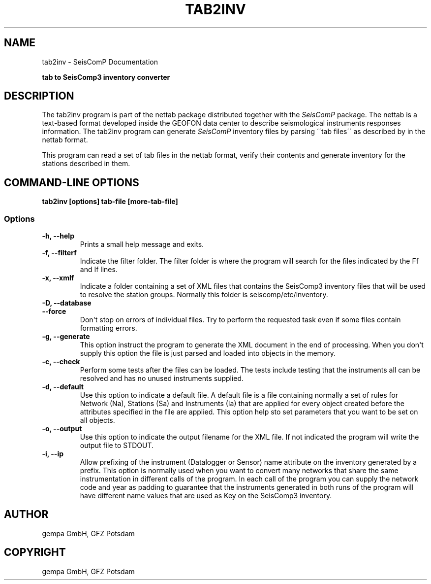 .\" Man page generated from reStructuredText.
.
.
.nr rst2man-indent-level 0
.
.de1 rstReportMargin
\\$1 \\n[an-margin]
level \\n[rst2man-indent-level]
level margin: \\n[rst2man-indent\\n[rst2man-indent-level]]
-
\\n[rst2man-indent0]
\\n[rst2man-indent1]
\\n[rst2man-indent2]
..
.de1 INDENT
.\" .rstReportMargin pre:
. RS \\$1
. nr rst2man-indent\\n[rst2man-indent-level] \\n[an-margin]
. nr rst2man-indent-level +1
.\" .rstReportMargin post:
..
.de UNINDENT
. RE
.\" indent \\n[an-margin]
.\" old: \\n[rst2man-indent\\n[rst2man-indent-level]]
.nr rst2man-indent-level -1
.\" new: \\n[rst2man-indent\\n[rst2man-indent-level]]
.in \\n[rst2man-indent\\n[rst2man-indent-level]]u
..
.TH "TAB2INV" "1" "Nov 15, 2023" "5.5.11" "SeisComP"
.SH NAME
tab2inv \- SeisComP Documentation
.sp
\fBtab to SeisComp3 inventory converter\fP
.SH DESCRIPTION
.sp
The tab2inv program is part of the nettab package distributed together with the
\fISeisComP\fP package. The nettab is a text\-based format developed inside the
GEOFON data center to describe seismological instruments responses information.
The tab2inv program can generate \fISeisComP\fP inventory files by parsing
\'\'tab files\'\' as described by in the nettab format.
.sp
This program can read a set of tab files in the nettab format,
verify their contents and generate inventory for the stations
described in them.
.SH COMMAND-LINE OPTIONS
.sp
\fBtab2inv [options] tab\-file [more\-tab\-file]\fP
.SS Options
.INDENT 0.0
.TP
.B \-h, \-\-help
Prints a small help message and exits.
.UNINDENT
.INDENT 0.0
.TP
.B \-f, \-\-filterf
Indicate the filter folder. The filter folder is where the program will search for the files indicated by the Ff and If lines.
.UNINDENT
.INDENT 0.0
.TP
.B \-x, \-\-xmlf
Indicate a folder containing a set of XML files that contains the SeisComp3 inventory files that will be used to resolve the station groups. Normally this folder is seiscomp/etc/inventory.
.UNINDENT
.INDENT 0.0
.TP
.B \-D, \-\-database
.UNINDENT
.INDENT 0.0
.TP
.B \-\-force
Don\(aqt stop on errors of individual files. Try to perform the requested task even if some files contain formatting errors.
.UNINDENT
.INDENT 0.0
.TP
.B \-g, \-\-generate
This option instruct the program to generate the XML document in the end of processing. When you don\(aqt supply this option the file is just parsed and loaded into objects in the memory.
.UNINDENT
.INDENT 0.0
.TP
.B \-c, \-\-check
Perform some tests after the files can be loaded. The tests include testing that the instruments all can be resolved and has no unused instruments supplied.
.UNINDENT
.INDENT 0.0
.TP
.B \-d, \-\-default
Use this option to indicate a default file. A default file is a file containing normally a set of rules for Network (Na), Stations (Sa) and Instruments (Ia) that are applied for every object created before the attributes specified in the file are applied. This option help sto set parameters that you want to be set on all objects.
.UNINDENT
.INDENT 0.0
.TP
.B \-o, \-\-output
Use this option to indicate the output filename for the XML file. If not indicated the program will write the output file to STDOUT.
.UNINDENT
.INDENT 0.0
.TP
.B \-i, \-\-ip
Allow prefixing of the instrument (Datalogger or Sensor) name attribute on the inventory generated by a prefix. This option is normally used when you want to convert many networks that share the same instrumentation in different calls of the program. In each call of the program you can supply the network code and year as padding to guarantee that the instruments generated in both runs of the program will have different name values that are used as Key on the SeisComp3 inventory.
.UNINDENT
.SH AUTHOR
gempa GmbH, GFZ Potsdam
.SH COPYRIGHT
gempa GmbH, GFZ Potsdam
.\" Generated by docutils manpage writer.
.
